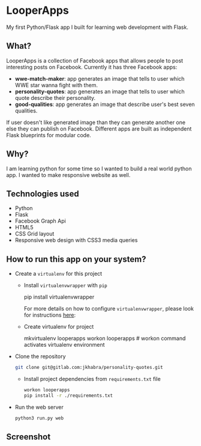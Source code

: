 * LooperApps

My first Python/Flask app I built for learning web development with Flask.

** What?

LooperApps is a collection of Facebook apps that allows people to post interesting posts on Facebook. Currently it has three Facebook apps:

- *wwe-match-maker*: app generates an image that tells to user which WWE star wanna fight with them.
- *personality-quotes*: app generates an image that tells to user which quote describe their personality.
- *good-qualities*: app generates an image that describe user's best seven qualities.

If user doesn't like generated image than they can generate another one else they can publish on Facebook. Different apps are built as independent Flask blueprints for modular code.

** Why?

I am learning python for some time so I wanted to build a real world python app. I wanted to make responsive website as well.

** Technologies used

- Python
- Flask
- Facebook Graph Api
- HTML5
- CSS Grid layout
- Responsive web design with CSS3 media queries

** How to run this app on your system?

 - Create a =virtualenv= for this project

   - Install =virtualenvwrapper= with =pip=

       #+BEGIN_EXAMPLE sh
       pip install virtualenvwrapper
       #+END_EXAMPLE

       For more details on how to configure =virtualenvwrapper=, please look for instructions [[https://virtualenvwrapper.readthedocs.io/en/latest/][here]]:

   - Create virtualenv for project

     #+BEGIN_EXAMPLE sh
     mkvirtualenv looperapps
     workon looperapps # workon command activates virtualenv environment
     #+END_EXAMPLE

 - Clone the repository

   #+BEGIN_SRC sh
   git clone git@gitlab.com:jkhabra/personality-quotes.git
   #+END_SRC

   - Install project dependencies from =requirements.txt= file

     #+BEGIN_SRC sh
     workon looperapps
     pip install -r ./requirements.txt
     #+END_SRC

 - Run the web server

   #+BEGIN_SRC sh
   python3 run.py web
   #+END_SRC

** Screenshot
#+DOWNLOADED: file:/Users/jatinder/Desktop/Screen Shot 2017-07-18 at 12.41.40 PM.png @ 2017-07-18 13:03:38
[[file:LooperApps/Screen Shot 2017-07-18 at 12.41.40 PM_2017-07-18_13-03-38.png]]
